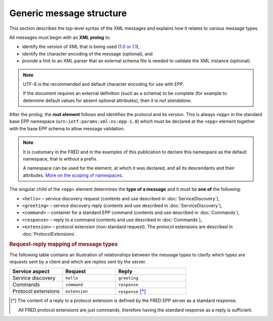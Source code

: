 


Generic message structure
=========================

This section describes the top-level syntax of the XML messages and explains
how it relates to various message types.

All messages must begin with an **XML prolog** to:

* identify the version of XML that is being used (`1.0 or 1.1
  <https://www.w3.org/TR/xml11/#sec-xml11>`_),
* identify the character encoding of the message (optional), and
* provide a hint to an XML parser that an external schema file is needed
  to validate the XML instance (optional).

.. code-block:: xml
   :caption: Example of XML prolog

   <?xml version="1.0" encoding="UTF-8" standalone="no"?>

.. TODO vyzkoušet, jestli server zvládne zpracovat jinou verzi XML
   a jiné kódování
   + doporučení co používat a co ne
   NOTE omezeno knihovnou libxml2
   NOTE vetsinu kodovani to zvladne, problem byl s GB...cosi, nejakymi asijskymi,
   evropska (Windows/IBM/ISO/UTF) to zvlada

.. Note::

   UTF-8 is the recommended and default character encoding for use with EPP.

   If the document requires an external definition
   (such as a schema) to be complete (for example to determine default values
   for absent optional attributes), then it is *not standalone*.

After the prolog, the **root element** follows and identifies the protocol and
its version. This is always ``<epp>`` in the standard base EPP namespace
(``urn:ietf:params:xml:ns:epp-1.0``) which must be declared at the ``<epp>``
element together with the base EPP schema to allow message validation.

.. code-block:: xml
   :caption: Example of the root element

   <?xml version="1.0" encoding="utf-8" standalone="no"?>
   <epp
      xmlns="urn:ietf:params:xml:ns:epp-1.0"
      xmlns:xsi="http://www.w3.org/2001/XMLSchema-instance"
      xsi:schemaLocation="urn:ietf:params:xml:ns:epp-1.0 epp-1.0.xsd">

      <!-- message content -->

   </epp>

.. Note:: It is customary in the FRED and in the examples of this publication
   to declare this namespace as the default namespace, that is without a prefix.

   A namespace can be used for the element, at which it was declared,
   and all its descendants and their attributes.
   `More on the scoping of namespaces.
   <https://www.w3.org/TR/REC-xml-names/#scoping-defaulting>`_



The singular child of the ``<epp>`` element determines the **type of a message**
and it must be **one of** the following:

* ``<hello>`` – service discovery request (contents and use described
  in :doc:`ServiceDiscovery`),
* ``<greeting>`` – service discovery reply (contents and use described
  in :doc:`ServiceDiscovery`),
* ``<command>`` – container for a standard EPP command (contents and use
  described in :doc:`Commands`),
* ``<response>`` – reply to a command (contents and use described
  in :doc:`Commands`),
* ``<extension>`` – protocol extension (non-standard request). The protocol
  extensions are described in :doc:`ProtocolExtensions`.



.. rubric:: Request-reply mapping of message types

The following table contains an illustration of relationships
between the message types to clarify which types are *requests* sent by a client
and which are *replies* sent by the server.

.. list-table::
   :header-rows: 1
   :widths: 30, 30, 40

   * - Service aspect
     - Request
     - Reply
   * - Service discovery
     - ``hello``
     - ``greeting``
   * - Commands
     - ``command``
     - ``response``
   * - Protocol extensions
     - ``extension``
     - ``response`` [*]_

.. [*] The content of a reply to a protocol extension is defined
   by the FRED EPP server as a standard response.

   All FRED protocol extensions are just commands, therefore having
   the standard response as a reply is sufficient.
